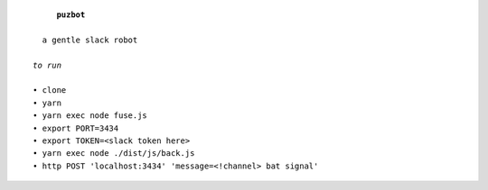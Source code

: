 .. parsed-literal::

       **puzbot**
    
    a gentle slack robot
  
  *to run*
  
  • clone
  • yarn
  • yarn exec node fuse.js
  • export PORT=3434
  • export TOKEN=<slack token here>
  • yarn exec node ./dist/js/back.js
  • http POST 'localhost:3434' 'message=<!channel> bat signal'
